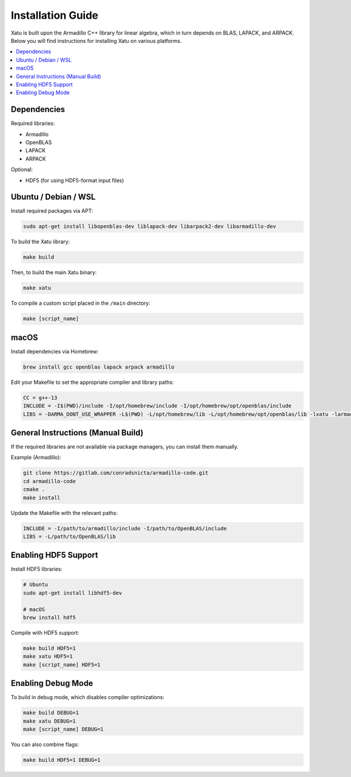 ====================
Installation Guide
====================

Xatu is built upon the Armadillo C++ library for linear algebra, which in turn depends on BLAS, LAPACK, and ARPACK. Below you will find instructions for installing Xatu on various platforms.

.. contents::
   :local:
   :depth: 2

Dependencies
============
Required libraries:

* Armadillo
* OpenBLAS
* LAPACK
* ARPACK

Optional:

* HDF5 (for using HDF5-format input files)

Ubuntu / Debian / WSL
======================

Install required packages via APT:

.. code-block:: bash

   sudo apt-get install libopenblas-dev liblapack-dev libarpack2-dev libarmadillo-dev

To build the Xatu library:

.. code-block:: bash

   make build

Then, to build the main Xatu binary:

.. code-block:: bash

   make xatu

To compile a custom script placed in the ``/main`` directory:

.. code-block:: bash

   make [script_name]

macOS
=====

Install dependencies via Homebrew:

.. code-block:: bash

   brew install gcc openblas lapack arpack armadillo

Edit your Makefile to set the appropriate compiler and library paths:

.. code-block:: makefile

   CC = g++-13
   INCLUDE = -I$(PWD)/include -I/opt/homebrew/include -I/opt/homebrew/opt/openblas/include
   LIBS = -DARMA_DONT_USE_WRAPPER -L$(PWD) -L/opt/homebrew/lib -L/opt/homebrew/opt/openblas/lib -lxatu -larmadillo -lopenblas -llapack -fopenmp -lgfortran -larpack

General Instructions (Manual Build)
===================================

If the required libraries are not available via package managers, you can install them manually.

Example (Armadillo):

.. code-block:: bash

   git clone https://gitlab.com/conradsnicta/armadillo-code.git
   cd armadillo-code
   cmake .
   make install

Update the Makefile with the relevant paths:

.. code-block:: makefile

   INCLUDE = -I/path/to/armadillo/include -I/path/to/OpenBLAS/include
   LIBS = -L/path/to/OpenBLAS/lib

Enabling HDF5 Support
=====================

Install HDF5 libraries:

.. code-block:: bash

   # Ubuntu
   sudo apt-get install libhdf5-dev

   # macOS
   brew install hdf5

Compile with HDF5 support:

.. code-block:: bash

   make build HDF5=1
   make xatu HDF5=1
   make [script_name] HDF5=1

Enabling Debug Mode
====================

To build in debug mode, which disables compiler optimizations:

.. code-block:: bash

   make build DEBUG=1
   make xatu DEBUG=1
   make [script_name] DEBUG=1

You can also combine flags:

.. code-block:: bash

   make build HDF5=1 DEBUG=1

